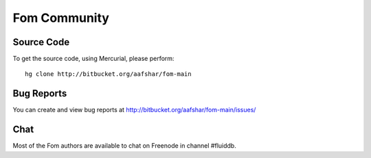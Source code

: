 
Fom Community
=============

Source Code
~~~~~~~~~~~

To get the source code, using Mercurial, please perform::

    hg clone http://bitbucket.org/aafshar/fom-main


Bug Reports
~~~~~~~~~~~

You can create and view bug reports at
http://bitbucket.org/aafshar/fom-main/issues/


Chat
~~~~

Most of the Fom authors are available to chat on Freenode in channel #fluiddb.



